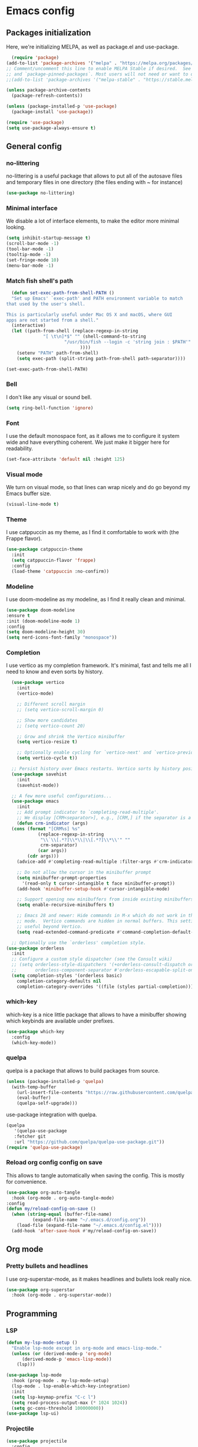 #+auto_tangle:

* Emacs config

** Packages initialization

Here, we're initializing MELPA, as well as package.el and use-package.

#+begin_src emacs-lisp
    (require 'package)
  (add-to-list 'package-archives '("melpa" . "https://melpa.org/packages/") t)
  ;; Comment/uncomment this line to enable MELPA Stable if desired.  See `package-archive-priorities`
  ;; and `package-pinned-packages`. Most users will not need or want to do this.
  ;;(add-to-list 'package-archives '("melpa-stable" . "https://stable.melpa.org/packages/") t)

  (unless package-archive-contents
    (package-refresh-contents))

  (unless (package-installed-p 'use-package)
    (package-install 'use-package))

  (require 'use-package)
  (setq use-package-always-ensure t)
  #+end_src

** General config
*** no-littering

no-littering is a useful package that allows to put all of the autosave files and temporary files in one directory (the files ending with ~ for instance)
#+begin_src emacs-lisp
  (use-package no-littering)
#+end_src

*** Minimal interface

We disable a lot of interface elements, to make the editor more minimal looking.

#+begin_src emacs-lisp
  (setq inhibit-startup-message t)
  (scroll-bar-mode -1)
  (tool-bar-mode -1)
  (tooltip-mode -1)
  (set-fringe-mode 10)
  (menu-bar-mode -1)
#+end_src

*** Match fish shell's path
#+begin_src emacs-lisp
    (defun set-exec-path-from-shell-PATH ()
    "Set up Emacs' `exec-path' and PATH environment variable to match
  that used by the user's shell.

  This is particularly useful under Mac OS X and macOS, where GUI
  apps are not started from a shell."
    (interactive)
    (let ((path-from-shell (replace-regexp-in-string
			    "[ \t\n]*$" "" (shell-command-to-string
					    "/usr/bin/fish --login -c 'string join : $PATH'"
						      ))))
      (setenv "PATH" path-from-shell)
      (setq exec-path (split-string path-from-shell path-separator))))

  (set-exec-path-from-shell-PATH)

#+end_src
*** Bell

I don't like any visual or sound bell.

#+begin_src emacs-lisp
  (setq ring-bell-function 'ignore)
#+end_src
*** Font

I use the default monospace font, as it allows me to configure it system wide and have everything coherent. We just make it bigger here for readability.

#+begin_src emacs-lisp
  (set-face-attribute 'default nil :height 125)
#+end_src

*** Visual mode

We turn on visual mode, so that lines can wrap nicely and do go beyond my Emacs buffer size.

#+begin_src emacs-lisp
  (visual-line-mode t)
#+end_src

*** Theme
I use catppuccin as my theme, as I find it comfortable to work with (the Frappe flavor).

#+begin_src emacs-lisp
  (use-package catppuccin-theme
    :init
    (setq catppuccin-flavor 'frappe)
    :config
    (load-theme 'catppuccin :no-confirm))
#+end_src

*** Modeline

I use doom-modeline as my modeline, as I find it really clean and minimal.

#+begin_src emacs-lisp
  (use-package doom-modeline
  :ensure t
  :init (doom-modeline-mode 1)
  :config
  (setq doom-modeline-height 30)
  (setq nerd-icons-font-family "monospace"))
#+end_src

*** Completion

I use vertico as my completion framework. It's minimal, fast and tells me all I need to know and even sorts by history.

#+begin_src emacs-lisp
    (use-package vertico
      :init
      (vertico-mode)

      ;; Different scroll margin
      ;; (setq vertico-scroll-margin 0)

      ;; Show more candidates
      ;; (setq vertico-count 20)

      ;; Grow and shrink the Vertico minibuffer
      (setq vertico-resize t)

      ;; Optionally enable cycling for `vertico-next' and `vertico-previous'.
      (setq vertico-cycle t))

    ;; Persist history over Emacs restarts. Vertico sorts by history position.
    (use-package savehist
      :init
      (savehist-mode))

    ;; A few more useful configurations...
    (use-package emacs
      :init
      ;; Add prompt indicator to `completing-read-multiple'.
      ;; We display [CRM<separator>], e.g., [CRM,] if the separator is a comma.
      (defun crm-indicator (args)
	(cons (format "[CRM%s] %s"
		      (replace-regexp-in-string
		       "\\`\\[.*?]\\*\\|\\[.*?]\\*\\'" ""
		       crm-separator)
		      (car args))
	      (cdr args)))
      (advice-add #'completing-read-multiple :filter-args #'crm-indicator)

      ;; Do not allow the cursor in the minibuffer prompt
      (setq minibuffer-prompt-properties
	    '(read-only t cursor-intangible t face minibuffer-prompt))
      (add-hook 'minibuffer-setup-hook #'cursor-intangible-mode)

      ;; Support opening new minibuffers from inside existing minibuffers.
      (setq enable-recursive-minibuffers t)

      ;; Emacs 28 and newer: Hide commands in M-x which do not work in the current
      ;; mode.  Vertico commands are hidden in normal buffers. This setting is
      ;; useful beyond Vertico.
      (setq read-extended-command-predicate #'command-completion-default-include-p))

    ;; Optionally use the `orderless' completion style.
  (use-package orderless
    :init
    ;; Configure a custom style dispatcher (see the Consult wiki)
    ;; (setq orderless-style-dispatchers '(+orderless-consult-dispatch orderless-affix-dispatch)
    ;;       orderless-component-separator #'orderless-escapable-split-on-space)
    (setq completion-styles '(orderless basic)
	  completion-category-defaults nil
	  completion-category-overrides '((file (styles partial-completion)))))
#+end_src

*** which-key

which-key is a nice little package that allows to have a minibuffer showing which keybinds are available under prefixes.

#+begin_src emacs-lisp
  (use-package which-key
    :config
    (which-key-mode))
#+end_src

*** quelpa

quelpa is a package that allows to build packages from source.

#+begin_src emacs-lisp
  (unless (package-installed-p 'quelpa)
    (with-temp-buffer
      (url-insert-file-contents "https://raw.githubusercontent.com/quelpa/quelpa/master/quelpa.el")
      (eval-buffer)
      (quelpa-self-upgrade)))
#+end_src

use-package integration with quelpa.
#+begin_src emacs-lisp
  (quelpa
     '(quelpa-use-package
     :fetcher git
     :url "https://github.com/quelpa/quelpa-use-package.git"))
  (require 'quelpa-use-package)
#+end_src

*** Reload org config config on save

This allows to tangle automatically when saving the config. This is mostly for convenience.
#+begin_src emacs-lisp
  (use-package org-auto-tangle
    :hook (org-mode . org-auto-tangle-mode)
  :config
  (defun my/reload-config-on-save ()
    (when (string-equal (buffer-file-name)
			(expand-file-name "~/.emacs.d/config.org"))
      (load-file (expand-file-name "~/.emacs.d/config.el"))))
    (add-hook 'after-save-hook #'my/reload-config-on-save))
  #+end_src

** Org mode

*** Pretty bullets and headlines

I use org-superstar-mode, as it makes headlines and bullets look really nice.

#+begin_src emacs-lisp
  (use-package org-superstar
    :hook (org-mode . org-superstar-mode))
#+end_src

** Programming
*** LSP
#+begin_src emacs-lisp
  (defun my-lsp-mode-setup ()
    "Enable lsp-mode except in org-mode and emacs-lisp-mode."
    (unless (or (derived-mode-p 'org-mode)
		(derived-mode-p 'emacs-lisp-mode))
      (lsp)))

  (use-package lsp-mode
    :hook (prog-mode . my-lsp-mode-setup)
    (lsp-mode . lsp-enable-which-key-integration)
    :init
    (setq lsp-keymap-prefix "C-c l")
    (setq read-process-output-max (* 1024 1024))
    (setq gc-cons-threshold 100000000))
  (use-package lsp-ui)
#+end_src

*** Projectile
#+begin_src emacs-lisp
  (use-package projectile
    :config
    (projectile-mode +1)
    (setq projectile-project-search-path '("~/projects"))
    :bind
    ("C-c p" . 'projectile-command-map))
#+end_src
*** Autocompletion
#+begin_src emacs-lisp
  (use-package company
    :config
    (setq company-idle-delay 0))
#+end_src

*** Snippets
#+begin_src emacs-lisp
  (use-package yasnippet
    :ensure t
    :diminish yas-minor-mode
    :hook (prog-mode . yas-minor-mode)
    :bind (:map yas-minor-mode-map
		("C-c C-e" . yas-expand)))
#+end_src
*** Magit

Magit is a git client in Emacs.
#+begin_src emacs-lisp
  (use-package magit)
#+end_src
*** Languages

**** Rust
#+begin_src emacs-lisp
  (use-package rust-mode
    :init
    (setq rust-format-on-save t))
#+end_src

**** Typst
#+begin_src emacs-lisp
  (use-package typst-ts-mode
    :quelpa (typst-ts-mode :fetcher git :url "https://git.sr.ht/~meow_king/typst-ts-mode" :files ("*.el"))
    :custom
    (typst-ts-mode-grammar-location (expand-file-name "tree-sitter/libtree-sitter-typst.so" user-emacs-directory)))
#+end_src

**** tree-sitter
#+begin_src emacs-lisp
  (setq treesit-language-source-alist
	'((bash "https://github.com/tree-sitter/tree-sitter-bash")
	  (cmake "https://github.com/uyha/tree-sitter-cmake")
	  (css "https://github.com/tree-sitter/tree-sitter-css")
	  (elisp "https://github.com/Wilfred/tree-sitter-elisp")
	  (go "https://github.com/tree-sitter/tree-sitter-go")
	  (html "https://github.com/tree-sitter/tree-sitter-html")
	  (javascript "https://github.com/tree-sitter/tree-sitter-javascript" "master" "src")
	  (json "https://github.com/tree-sitter/tree-sitter-json")
	  (make "https://github.com/alemuller/tree-sitter-make")
	  (markdown "https://github.com/ikatyang/tree-sitter-markdown")
	  (python "https://github.com/tree-sitter/tree-sitter-python")
	  (toml "https://github.com/tree-sitter/tree-sitter-toml")
	  (tsx "https://github.com/tree-sitter/tree-sitter-typescript" "master" "tsx/src")
	  (typescript "https://github.com/tree-sitter/tree-sitter-typescript" "master" "typescript/src")
	  (typst "https://github.com/uben0/tree-sitter-typst")
	  (yaml "https://github.com/ikatyang/tree-sitter-yaml")))

  (add-to-list 'auto-mode-alist '("\\.ts\\'" . tsx-ts-mode))
  (add-to-list 'auto-mode-alist '("\\.tsx\\'" . tsx-ts-mode))
#+end_src

#+begin_src sh
  npm install -g typescript-language-server
#+end_src

**** Alapheia
#+begin_src emacs-lisp
  (use-package apheleia
    :ensure t
    :config
    (apheleia-global-mode +1)
    (setf (alist-get 'prettier apheleia-formatters)
	  '(npx "prettier" file))
    (setf (alist-get 'prettier-typescript apheleia-formatters)
	  '(npx "prettier" file)))
  (use-package dtrt-indent)
#+end_src

**** expand-region

#+begin_src emacs-lisp
  (use-package expand-region
    :bind ("C-=" . er/expand-region))
#+end_src
